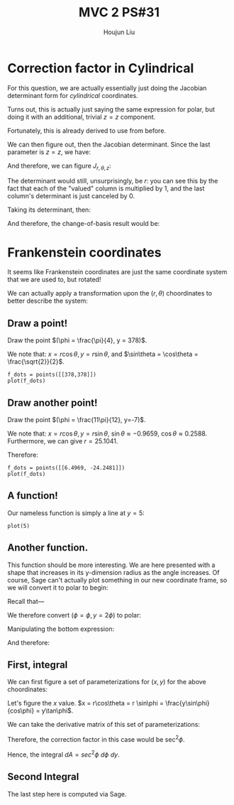 :PROPERTIES:
:ID:       7936CF0C-9DF1-44C7-840E-F79A497A376C
:END:
#+title: MVC 2 PS#31
#+author: Houjun Liu

* Correction factor in Cylindrical
For this question, we are actually essentially just doing the Jacobian determinant form for /cylindrical/ coordinates.

Turns out, this is actually just saying the same expression for polar, but doing it with an additional, trivial $z=z$ component.

\begin{equation}
   f(x,y,z) = g(r, \theta,z) 
\end{equation}

Fortunately, this is already derived to use from before.

\begin{equation}
   \begin{cases}
   x = r\cos\theta \\
   y = r\sin\theta \\
   z = z
\end{cases}
\end{equation}

We can then figure out, then the Jacobian determinant. Since the last parameter is $z=z$, we have:

And therefore, we can figure $J_{r,\theta,z}$:

\begin{equation}
   J = \begin{bmatrix} 
cos\theta & -r\sin\theta & 0\\
sin\theta & r\cos\theta & 0\\
0 & 0 & 1
\end{bmatrix} 
\end{equation}

The determinant would still, unsurprisingly, be $r$: you can see this by the fact that each of the "valued" column is multiplied by $1$, and the last column's determinant is just canceled by $0$.

Taking its determinant, then:

\begin{equation}
   det(J) = r\cos^2\theta +r\sin^2\theta = r
\end{equation}

And therefore, the change-of-basis result would be:

\begin{equation}
   dx\ dy\ dz = r\ dr\ d\theta\ dz
\end{equation}

* Frankenstein coordinates
It seems like Frankenstein coordinates are just the same coordinate system that we are used to, but rotated!

We can actually apply a transformation upon the $(r,\theta)$ choordinates to better describe the system:

\begin{equation}
\begin{cases}
   r = \frac{y}{\cos\phi} \\
   \theta = 90-\phi 
\end{cases}
\end{equation}

** Draw a point!
Draw the point $(\phi = \frac{\pi}{4}, y = 378)$.

\begin{equation}
\begin{cases}
   r = \frac{378}{\frac{\sqrt{2}}{2}} = 378\sqrt{2} \\
   \theta = \frac{\pi}{4}
\end{cases}
\end{equation}

We note that: $x = r\cos\theta, y=r\sin\theta$, and $\sin\theta = \cos\theta = \frac{\sqrt{2}}{2}$.

\begin{equation}
\begin{cases}
   x = 378\\
   y = 378
\end{cases}
\end{equation}

#+begin_src sage
f_dots = points([[378,378]])
plot(f_dots)
#+end_src

#+DOWNLOADED: screenshot @ 2022-06-01 09:38:21
[[file:2022-06-01_09-38-21_screenshot.png]]

** Draw another point!
Draw the point $(\phi = \frac{11\pi}{12}, y=-7)$.

\begin{equation}
\begin{cases}
   r = \frac{7}{\frac{1}{4\sqrt{6}} + \frac{1}{4\sqrt{2}}} = \frac{56\sqrt{3}}{\sqrt{2}+\sqrt{6}} \\
   \theta = \frac{-5\pi}{12}
\end{cases}
\end{equation}

We note that: $x = r\cos\theta, y=r\sin\theta$, $\sin\theta \approx -0.9659$, $\cos\theta \approx 0.2588$. Furthermore, we can give $r=25.1041$. 

Therefore:

\begin{equation}
\begin{cases}
     x = 6.4969\\
    y = -24.2481
\end{cases}
\end{equation}

#+begin_src sage
f_dots = points([[6.4969, -24.2481]])
plot(f_dots)
#+end_src

#+DOWNLOADED: screenshot @ 2022-06-01 09:51:33
[[file:2022-06-01_09-51-33_screenshot.png]]

** A function!
Our nameless function is simply a line at $y=5$:

#+begin_src sage
plot(5)
#+end_src

#+DOWNLOADED: screenshot @ 2022-06-01 09:57:14
[[file:2022-06-01_09-57-14_screenshot.png]]

** Another function.
This function should be more interesting. We are here presented with a shape that increases in its y-dimension radius as the angle increases. Of course, Sage can't actually plot something in our new coordinate frame, so we will convert it to polar to begin:


Recall that---

\begin{equation}
\begin{cases}
   r = \frac{y}{\cos\phi} \\
   \theta = 90-\phi 
\end{cases}
\end{equation}

We therefore convert $(\phi=\phi, y=2\phi)$ to polar:

\begin{equation}
\begin{cases}
r = \frac{2\phi}{\cos\phi}\\
\theta = 90-\phi
\end{cases}
\end{equation}

Manipulating the bottom expression:

\begin{equation}
   \phi = 90-\theta 
\end{equation}

And therefore:

\begin{equation}
   r = \frac{180-2\theta}{sin\theta} 
\end{equation}

#+DOWNLOADED: screenshot @ 2022-06-01 10:38:51
[[file:2022-06-01_10-38-51_screenshot.png]]
 
** First, integral
We can first figure a set of parameterizations for $(x,y)$ for the above choordinates:

Let's figure the $x$ value. $x = r\cos\theta = r \sin\phi = \frac{y\sin\phi}{cos\phi} = y\tan\phi$.

\begin{equation}
\begin{cases}
   x = y\tan\phi\\
   y = y 
\end{cases}
\end{equation}

We can take the derivative matrix of this set of parameterizations:

\begin{equation}
   J = \begin{bmatrix} 
\tan\phi & sec^2\phi \\
1 & 0 
\end{bmatrix} 
\end{equation}

Therefore, the correction factor in this case would be $\sec^2\phi$.

Hence, the integral $dA = sec^2\phi\ d\phi\ dy$.

\begin{align}
   &\int_5^7 \int_0^{\frac{\pi}{3}} sec^2\phi\ d\phi\ dy\\
& \int_5^7 \sqrt{3} dy\\
& 2\sqrt{3} 
\end{align}

** Second Integral

\begin{align}
   &\int_0^\frac{\pi}{4} \int_0^{\frac{y}{2}} sec^2\phi\ d\phi\ dy\\
& \int_0^\frac{\pi}{4} \tan\frac{y}{2} dy\\
& -2log\left(\frac{\sqrt{\sqrt{2}+2}}{2}\right)
\end{align}

The last step here is computed via Sage.

